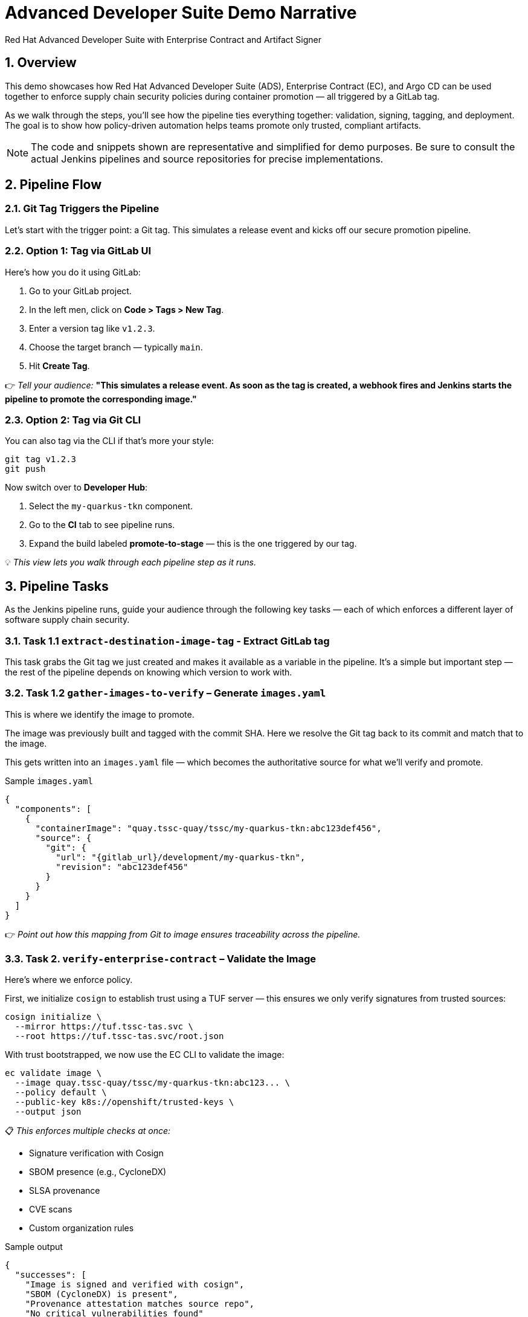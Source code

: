 = Advanced Developer Suite Demo Narrative
Red Hat Advanced Developer Suite with Enterprise Contract and Artifact Signer
:icons: font
:sectnums:
:source-highlighter: rouge

== Overview

This demo showcases how Red Hat Advanced Developer Suite (ADS), Enterprise Contract (EC), and Argo CD can be used together to enforce supply chain security policies during container promotion — all triggered by a GitLab tag.

As we walk through the steps, you’ll see how the pipeline ties everything together: validation, signing, tagging, and deployment. The goal is to show how policy-driven automation helps teams promote only trusted, compliant artifacts.

[NOTE]
====
The code and snippets shown are representative and simplified for demo purposes. Be sure to consult the actual Jenkins pipelines and source repositories for precise implementations.
====

== Pipeline Flow

=== Git Tag Triggers the Pipeline

Let’s start with the trigger point: a Git tag. This simulates a release event and kicks off our secure promotion pipeline.

=== Option 1: Tag via GitLab UI

Here’s how you do it using GitLab:

1. Go to your GitLab project.
2. In the left men, click on *Code > Tags > New Tag*.
3. Enter a version tag like `v1.2.3`.
4. Choose the target branch — typically `main`.
5. Hit *Create Tag*.

👉 _Tell your audience:_
*"This simulates a release event. As soon as the tag is created, a webhook fires and Jenkins starts the pipeline to promote the corresponding image."*

=== Option 2: Tag via Git CLI

You can also tag via the CLI if that’s more your style:

[source,bash]
----
git tag v1.2.3
git push
----

Now switch over to **Developer Hub**:

. Select the `my-quarkus-tkn` component.
. Go to the **CI** tab to see pipeline runs.
. Expand the build labeled **promote-to-stage** — this is the one triggered by our tag.

💡 _This view lets you walk through each pipeline step as it runs._

== Pipeline Tasks

As the Jenkins pipeline runs, guide your audience through the following key tasks — each of which enforces a different layer of software supply chain security.

=== Task 1.1 `extract-destination-image-tag` - Extract GitLab tag

This task grabs the Git tag we just created and makes it available as a variable in the pipeline.
It’s a simple but important step — the rest of the pipeline depends on knowing which version to work with.

=== Task 1.2 `gather-images-to-verify` – Generate `images.yaml`

This is where we identify the image to promote.

The image was previously built and tagged with the commit SHA. Here we resolve the Git tag back to its commit and match that to the image.

This gets written into an `images.yaml` file — which becomes the authoritative source for what we’ll verify and promote.

.Sample `images.yaml`
[source,json]
----
{
  "components": [
    {
      "containerImage": "quay.tssc-quay/tssc/my-quarkus-tkn:abc123def456",
      "source": {
        "git": {
          "url": "{gitlab_url}/development/my-quarkus-tkn",
          "revision": "abc123def456"
        }
      }
    }
  ]
}
----

👉 _Point out how this mapping from Git to image ensures traceability across the pipeline._

=== Task 2. `verify-enterprise-contract` – Validate the Image

Here’s where we enforce policy.

First, we initialize `cosign` to establish trust using a TUF server — this ensures we only verify signatures from trusted sources:

[source,bash]
----
cosign initialize \
  --mirror https://tuf.tssc-tas.svc \
  --root https://tuf.tssc-tas.svc/root.json
----

With trust bootstrapped, we now use the EC CLI to validate the image:

[source,bash]
----
ec validate image \
  --image quay.tssc-quay/tssc/my-quarkus-tkn:abc123... \
  --policy default \
  --public-key k8s://openshift/trusted-keys \
  --output json
----

📋 _This enforces multiple checks at once:_

- Signature verification with Cosign
- SBOM presence (e.g., CycloneDX)
- SLSA provenance
- CVE scans
- Custom organization rules

.Sample output
[source,json]
----
{
  "successes": [
    "Image is signed and verified with cosign",
    "SBOM (CycloneDX) is present",
    "Provenance attestation matches source repo",
    "No critical vulnerabilities found"
  ],
  "failures": []
}
----

🛑 If any check fails, the pipeline stops here.
✅ If it passes — we move forward with promotion.

=== Task 3. copy-image - Tag the image

Once validated, we promote the image using `skopeo`, tagging it with the Git version tag:

[source,bash]
----
skopeo copy \
  docker://quay.tssc-quay/tssc/my-quarkus-tkn:abc123... \
  docker://quay.tssc-quay/tssc/my-quarkus-tkn:v1.2.3
----

👉 _Emphasize this: we don’t rebuild. We promote an already verified image by applying a traceable, human-readable tag._

=== 4. update-deployment - Update the GitOps repository

Now we update the GitOps repo with the new image tag.

This is done using a `kustomization.yaml` overlay with a strategic merge patch to update the deployment’s image.

.`kustomization.yaml`
[source,yaml]
----
apiVersion: kustomize.config.k8s.io/v1beta1
kind: Kustomization
patchesStrategicMerge:
  - deployment-patch.yaml
resources:
  - ../../base
----

.`deployment-patch.yaml`
[source,yaml]
----
apiVersion: apps/v1
kind: Deployment
metadata:
  name: my-quarkus-tkn
spec:
  template:
    spec:
      containers:
        - name: my-quarkus-tkn
          image: quay.tssc-quay/tssc/my-quarkus-tkn:v1.2.3
----

.Example Git diff
[source,diff]
----
-          image: quay.io/redhat-appstudio/rhtap-task-runner:latest
+          image: quay.tssc-quay/tssc/my-quarkus-tkn:v1.2.3
----

This change is committed and pushed.

🎯 _Point out how Argo CD automatically detects this change, pulls the new manifest, and syncs the deployment — no manual steps needed._

== 📘 Part 6 — Wrap-Up

=== Summary

|===
|Phase | Purpose

| gather-images-to-verify
| Select image based on Git tag and generate `images.yaml`

| verify-enterprise-contract
| Validate signature, SBOM, provenance, CVEs — all enforced via EC CLI

| Tagging with Skopeo
| Promote validated image with a human-readable tag

| GitOps Repo Update
| Deploy validated image by updating Git and syncing via Argo CD
|===

=== 💡 Key Takeaways

- No manual validation or promotion — it’s all automated
- Only signed, validated, policy-compliant images move forward
- Cosign + EC CLI give us both cryptographic and policy trust
- Git remains the source of truth for promotion and deployment
- Fully automated and auditable — ideal for platform teams and auditors alike

=== 🧩 Optional Enhancements

You can optionally demo:

- A failed validation (e.g., image missing SBOM)
- The actual EC policy bundle YAML
- The new tag in the Quay UI
- Argo CD interface syncing the new deployment
